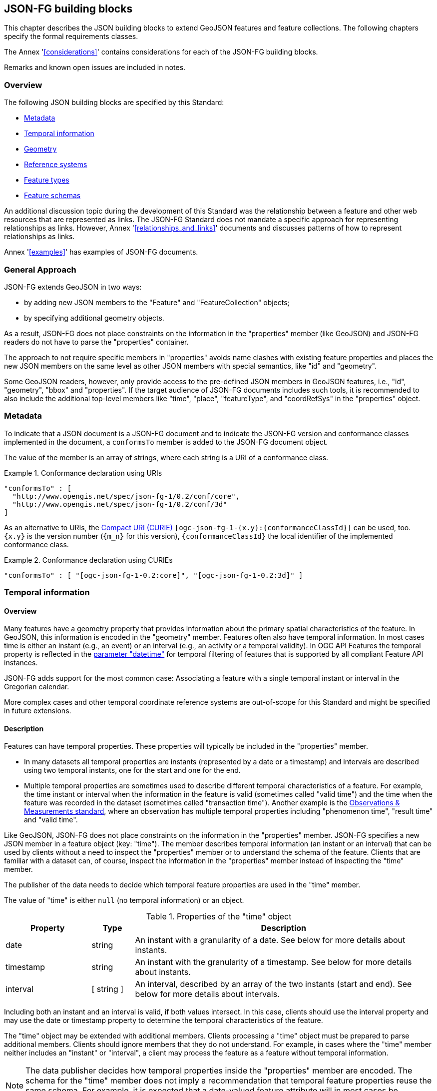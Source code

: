 [[building_blocks]]
== JSON-FG building blocks

This chapter describes the JSON building blocks to extend GeoJSON features and feature collections. The following chapters specify the formal requirements classes.

The Annex '<<considerations>>' contains considerations for each of the JSON-FG building blocks.

Remarks and known open issues are included in notes.

=== Overview

The following JSON building blocks are specified by this Standard:

* <<metadata>>
* <<time>>
* <<place>>
* <<ref-sys>>
* <<feature-types>>
* <<schema-ref>>

An additional discussion topic during the development of this Standard was the relationship between a feature and other web resources that are represented as links. The JSON-FG Standard does not mandate a specific approach for representing relationships as links. However, Annex '<<relationships_and_links>>' documents and discusses patterns of how to represent relationships as links.

Annex '<<examples>>' has examples of JSON-FG documents.

[[general_approach]]
=== General Approach

JSON-FG extends GeoJSON in two ways:

* by adding new JSON members to the "Feature" and "FeatureCollection" objects;
* by specifying additional geometry objects.

As a result, JSON-FG does not place constraints on the information in the "properties" member (like GeoJSON) and JSON-FG readers do not have to parse the "properties" container.

The approach to not require specific members in "properties" avoids name clashes with existing feature properties and places the new JSON members on the same level as other JSON members with special semantics, like "id" and "geometry".

Some GeoJSON readers, however, only provide access to the pre-defined JSON members in GeoJSON features, i.e., "id", "geometry", "bbox" and "properties". If the target audience of JSON-FG documents includes such tools, it is recommended to also include the additional top-level members like "time", "place", "featureType", and "coordRefSys" in the "properties" object.

[[metadata]]
=== Metadata

To indicate that a JSON document is a JSON-FG document and to indicate the JSON-FG version and conformance classes implemented in the document, a `conformsTo` member is added to the JSON-FG document object. 

The value of the member is an array of strings, where each string is a URI of a conformance class.

[#ex-conformsTo-1,reftext='{listing-caption} {counter:listing-num}']
.Conformance declaration using URIs
====
[source,json,linenumbers]
----
"conformsTo" : [ 
  "http://www.opengis.net/spec/json-fg-1/0.2/conf/core", 
  "http://www.opengis.net/spec/json-fg-1/0.2/conf/3d" 
]
----
====

As an alternative to URIs, the https://docs.ogc.org/pol/09-048r6.html#toc14[Compact URI (CURIE)] `[ogc-json-fg-1-{x.y}:{conformanceClassId}]` can be used, too. `{x.y}` is the version number (`{m_n}` for this version), `{conformanceClassId}` the local identifier of the implemented conformance class.

[#ex-conformsTo-2,reftext='{listing-caption} {counter:listing-num}']
.Conformance declaration using CURIEs
====
[source,json,linenumbers]
----
"conformsTo" : [ "[ogc-json-fg-1-0.2:core]", "[ogc-json-fg-1-0.2:3d]" ]
----
====

[[time]]
=== Temporal information

==== Overview

Many features have a geometry property that provides information about the primary spatial characteristics of the feature. In GeoJSON, this information is encoded in the "geometry" member. Features often also have temporal information. In most cases time is either an instant (e.g., an event) or an interval (e.g., an activity or a temporal validity). In OGC API Features the temporal property is reflected in the http://www.opengis.net/doc/IS/ogcapi-features-1/1.0#_parameter_datetime[parameter "datetime"] for temporal filtering of features that is supported by all compliant Feature API instances.

JSON-FG adds support for the most common case: Associating a feature with a single temporal instant or interval in the Gregorian calendar.

More complex cases and other temporal coordinate reference systems are out-of-scope for this Standard and might be specified in future extensions.

==== Description

Features can have temporal properties. These properties will typically be included in the "properties" member.

* In many datasets all temporal properties are instants (represented by a date or a timestamp) and intervals are described using two temporal instants, one for the start and one for the end.
* Multiple temporal properties are sometimes used to describe different temporal characteristics of a feature. For example, the time instant or interval when the information in the feature is valid (sometimes called "valid time") and the time when the feature was recorded in the dataset (sometimes called "transaction time"). Another example is the https://www.ogc.org/standards/om[Observations & Measurements standard], where an observation has multiple temporal properties including "phenomenon time", "result time" and "valid time".

Like GeoJSON, JSON-FG does not place constraints on the information in the "properties" member. JSON-FG specifies a new JSON member in a feature object (key: "time"). The member describes temporal information (an instant or an interval) that can be used by clients without a need to inspect the "properties" member or to understand the schema of the feature. Clients that are familiar with a dataset can, of course, inspect the information in the "properties" member instead of inspecting the "time" member.

The publisher of the data needs to decide which temporal feature properties are used in the "time" member.

The value of "time" is either `null` (no temporal information) or an object.

.Properties of the "time" object
[cols="20,10a,70a",options="header"]
!===
|Property |Type |Description
|date |string |An instant with a granularity of a date. See below for more details about instants.
|timestamp |string |An instant with the granularity of a timestamp. See below for more details about instants.
|interval |[ string ] |An interval, described by an array of the two instants (start and end). See below for more details about intervals.
!===

Including both an instant and an interval is valid, if both values intersect. In this case, clients should use the interval property and may use the date or timestamp property to determine the temporal characteristics of the feature.

The "time" object may be extended with additional members. Clients processing a "time" object must be prepared to parse additional members. Clients should ignore members that they do not understand. For example, in cases where the "time" member neither includes an "instant" or "interval", a client may process the feature as a feature without temporal information.

NOTE: The data publisher decides how temporal properties inside the "properties" member are encoded. The schema for the "time" member does not imply a recommendation that temporal feature properties reuse the same schema. For example, it is expected that a date-valued feature attribute will in most cases be represented as string with an RFC 3339 date value.

==== Instants

An instant is a value that conforms to https://datatracker.ietf.org/doc/html/rfc3339[RFC 3339 (Date and Time on the Internet: Timestamps)] and is consistent with one of the following production rules of the ISO 8601 profile specified in the RFC:

* `full-date` (e.g., `"1969-07-20"`)
* `date-time` (e.g., `"1969-07-20T20:17:40Z"`)

Conceptually, an instant is a "temporal entity with zero extent or duration" [<<owl-time,Time Ontology in OWL>>]. In practice, the temporal position of an instant is described using data types where each value has some duration or granularity. The value should be described with a granularity that is sufficient for the intended use of the data.

In the case of a timestamp the granularity is a second or smaller. All timestamps have to be in the time zone UTC ("Z").

In the case of a date the granularity is a day and dates as instants will be used when a granularity of a day independent of its timezone is sufficient for the intended use of the data. If that is not the case and, for example, the timezone is important for the intended use, the temporal information should be provided as an interval with start and end timestamps.

NOTE: This Standard only provides guidance how to represent feature data in JSON. It is out-of-scope for this Standard to provide guidance how to cast JSON-FG data to other data types. The https://docs.ogc.org/DRAFTS/21-065.html[Common Query Language (CQL2)] standard uses the same model of instants and intervals as JSON-FG and includes additional guidance how to compare values.

[#ex-time-1,reftext='{listing-caption} {counter:listing-num}']
.A date
====
[source,json,linenumbers]
----
"time" : { "date": "1969-07-20" }
----
====

[#ex-time-2,reftext='{listing-caption} {counter:listing-num}']
.A timestamp
====
[source,json,linenumbers]
----
"time" : { "timestamp": "1969-07-20T20:17:40Z" }
----
====

Dates and timestamps are the initial range of instant values. The range may be extended in the future to support additional use cases. Clients processing values of `time` must be prepared to receive other values. Clients may ignore values that they do not understand.

==== Intervals

An interval is described by start and end instants. Both start and end instants are included in the interval, i.e., the interval is closed.

The unbounded end of an interval is represented by a double-dot string ("..") for the start/end. This follows the convention of ISO 8601-2 for an open start or end.

NOTE: There is a https://github.com/opengeospatial/ogc-feat-geo-json/issues/69[proposal] to use `null` instead of "..".

[#ex-time-3,reftext='{listing-caption} {counter:listing-num}']
.An interval with dates
====
[source,json,linenumbers]
----
"time" : { "interval": [ "1969-07-16", "1969-07-24" ] }
----
====

[#ex-time-4,reftext='{listing-caption} {counter:listing-num}']
.An interval with timestamps
====
[source,json,linenumbers]
----
"time" : { "interval": [ "1969-07-16T05:32:00Z", "1969-07-24T16:50:35Z" ] }
----
====

[#ex-time-5,reftext='{listing-caption} {counter:listing-num}']
.An half-bounded interval
====
[source,json,linenumbers]
----
"time" : { "interval": [ "2014-04-24T10:50:18Z", ".." ] }
----
====

The options described above are the initial range of interval values - the granularity is either days or (sub-)seconds and interval ends may be unbounded. The value range may be extended in the future to support additional use cases. Clients processing values of `time` must be prepared to receive other values. Clients may ignore values that they do not understand.

[[place]]
=== Geometry

==== Overview

Features typically have a geometry that provides information about the primary spatial characteristics of the feature.

In GeoJSON, geometry information is encoded in the "geometry" member. Geometries are encoded according to the Simple Features Standard (2D or 2.5D points, line strings, polygons or aggregations of them) using WGS 84 as the CRS (OGC:CRS84 or OGC:CRS84h).

A key motivation for the JSON-FG Standard is to support additional requirements, especially the ability to express other CRSs and solid geometries.

To avoid confusing existing GeoJSON readers, such geometries are provided in a new member in the feature object with the key "place".

NOTE: There is an https://github.com/opengeospatial/ogc-feat-geo-json/issues/97[ongoing discussion] to use a different key instead of "place".

==== Description

The primary geometry of a feature is provided in the "geometry" and/or "place" members of the feature object. The value of both keys is an object representing a geometry - or `null`.

The value of the "geometry" member is specified in the GeoJSON standard.

The value range of the "place" member is an extended and extensible version of the value range of the "geometry" member:

* Extended by additional geometry objects (additional JSON-FG geometry types <<Polyhedron>>, <<MultiPolyhedron>>, <<Prism>>, and <<MultiPrism>>) as well as by the capabilities to <<ref-sys,declare the coordinate reference system of the coordinates>>.
* Future parts of Features and Geometries JSON or community extensions may specify additional members or additional geometry types. JSON-FG readers should be prepared to parse values of "place" that go beyond the schema that is implemented by the reader. Unknown members should be ignored and geometries that include an unknown geometry type should be mapped to `null`.

NOTE: This standard does not add a new JSON-FG geometry collection that also includes the new geometry types introduced by JSON-FG, because geometry collections are rarely used as feature geometries.

NOTE: There is an https://github.com/opengeospatial/ogc-feat-geo-json/issues/88[ongoing discussion], which 3D geometries should be included in JSON-FG and how they should be grouped into conformance classes.

NOTE: There is a proposal to https://github.com/opengeospatial/ogc-feat-geo-json/blob/main/proposals/circular-geometry-objects.adoc[add additional geometry types supporting curves with circular arc interpolation] to JSON-FG with an https://github.com/opengeospatial/ogc-feat-geo-json/issues/35[ongoing discussion].

All coordinates in a "place" member are in the same coordinate reference system. This includes GeometryCollection geometries, where all geometries have to be in the same coordinate reference system.

===== Use of "geometry" and/or "place"

If the geometry can be represented as a valid GeoJSON geometry (one of the GeoJSON geometry types, in WGS84), it is encoded as the value of the "geometry" member. The "place" member then has the value `null`.

If the geometry cannot be represented as a valid GeoJSON geometry, the geometry is encoded as the value of the "place" member.  

In addition, a valid GeoJSON geometry may be provided as the value of the "geometry" member in the coordinate reference system WGS84 as specified in the GeoJSON standard. Otherwise the "geometry" member is set to `null`. If present, the geometry that is the value of the "geometry" member is a fallback for readers that support GeoJSON, but not JSON-FG. This fallback geometry could be a simplified version of the value of the "place" member -- like the building footprint in the example <<example_building,"building with a polyhedron geometry and the polygon footprint">> which is the polygon projection of the solid geometry -- or the fallback geometry can be the same point/line string/polygon geometry that is the value of the "place" member, but in WGS 84 (potentially with fewer vertices to reduce the file size). It is the decision of the data provider or a community of interest, how the fallback geometry in the coordinate reference system WGS84 is derived from the geometry that is the value of the "place" member. In the example, it is the footprint of the building, but it also could be a representative point (to reduce the data volume) or a 3D MultiPolygon representing the outer shell of the polyhedron (for clients that support visualizations in 3D).

The presence of such fallback geometries in a JSON-FG document is indicated by a value "geojson" in the media type parameter "compatibility" (see <<application_fg_json>>).

NOTE: GeoJSON states that in case that a feature is unlocated, "geometry" will be `null`. While the real-world entity is obviously not unlocated, if "place" has a value, the GeoJSON feature can still be "unlocated", if a representation in WGS 84 cannot be determined (e.g. for a local engineering CRS or a planetary CRS) or if the known consumers of the JSON-FG document do not need the fallback geometry.

===== Metrics

If the CRS uses longitude and latitude or latitude and longitude as coordinate axes definition, clients should perform geometrical computations - including computation of length or area on the curved surface that approximates the earth's surface. Details are provided, for example, in the drafts of <<ogc20_070,Features and Geometry - Part 2: Metrics>>.

Note that this differs from GeoJSON which states:

[quote, GeoJSON (RFC 7946)]
A line between two positions is a straight Cartesian line, the shortest line between those two points in the coordinate reference system.
In other words, every point on a line that does not cross the antimeridian between a point (lon0, lat0) and (lon1, lat1) can be calculated as `F(lon, lat) = (lon0 + (lon1 - lon0) * t, lat0 + (lat1 - lat0) * t)` with t being a real number greater than or equal to 0 and smaller than or equal to 1. Note that this line may markedly differ from the geodesic path along the curved surface of the reference ellipsoid.

===== Polyhedron

A solid is defined by its bounding surfaces. Each bounding surface is a closed, simple surface, also called a shell. 

Each solid has a unique exterior shell and any number of shells that are inside the exterior shell and that describe voids. The interior shells do not intersect each other and cannot contain another interior shell.

A _polyhedron_ is a solid where each shell is a multi-polygon. 'Closed' means that the multi-polygon shell is watertight, it splits space into two distinct regions: inside and outside of the shell. 'Simple' means that the polygons that make up the shell do not intersect, they only touch each other along their common boundaries.

[#figurePolyhedra]
.A Polyhedron (Cologne Cathedral).
image::images/cologne_cathedral_lod2.png[alt=Cologne Cathedral LoD 2,width=90%]

The JSON representation of the coordinates of a polyhedron is a non-empty array of _multi-polygon_ arrays. Each _multi-polygon_ array is a shell. The first shell is the exterior boundary, all other shells are voids.

NOTE: Like in a GeoJSON Polygon, the first and last positions of each ring have identical values.

The dimension of all positions is three.

The Cologne Cathedral with polyhedron geometries is provided as an example in <<example_cc,Annex C>>.

===== MultiPolyhedron

A _multi-polyhedron_ is a collection of _polyhedron_ objects. These are arbitrary aggregations; i.e., there is no assumption regarding the topological relationships between the _polyhedron_ objects, but in most cases the _polyhedron_ objects will not intersect each other. 

NOTE: According to ISO 19107:2020 ("Spatial schema"), the geometry of the _multi-polyhedron_ is the set theoretic union of all _polyhedron_ objects. For example, if there are overlapping _polyhedron_ objects, the volume of the _multi-polyhedron_ will be smaller than the sum of the _polyhedron_ volumes.

The collection is represented as a JSON array. The order of the polyhedron geometry objects in the array is not significant.

===== Prism

A _prism_ is defined by a base shape (e.g. Polygon or Circle) that is then extruded from some optional lower limit to an upper limit.

The limits are measured relative to a specified 3D CRS.  That is either the default 3D CRS (OGC:CRS84h) or another 3D CRS specified using the <<ref-sys,coordRefSys>> key.

If the base shape is a point type then the extrusion is a line extending from the lower limit to the upper limit.

A pylon feature with a base shape of a point is provided as an example in <<example_pylon,Annex C>>.

If the base shape is a line string type then the extrusion is a ribbon following the path of the line string and extending from the lower limit to the upper limit.

A fence feature with a base shape of a line string is provided as an example in <<example_fence,Annex C>>.

If the base shape is a polygon type then the extrusion is a solid whose footprint takes the shape of the specified polygon and extended from the lower limit to the upper limit.  If the polygon base shape contains holes, these manifest as voids in the extruded shape.

[#figurePolygonExtrusion]
.Extruded polygons (building footprints extruded with the height of the building, City of Cologne/Germany).
image::images/buildings_cologne_lod1.png[alt=Buildings LoD 1,width=90%]

===== MultiPrism

A _multi-prism_ is an array of _prism_ objects.  The order of the prism geometry objects in the array is not significant.

The following figure shows a 3D rendering of Toronto City Hall. The feature with a MultiPrism geometry is provided as an example in <<example_tch,Annex C>>.

[#figurePolygonExtrusionTorontoCityHall]
.Toronto City Hall
image::images/TorontoCityHall_3D_2.png[alt=Toronto City Hall,width=60%,align="center"]

[[ref-sys]]
=== Reference systems

==== Overview

Without any other information, the following coordinate reference system (CRS) defaults apply in a JSON-FG document:

* Spatial CRS: WGS 84 with axis order longitude, latitude and optional ellipsoidal height, either `link:http://www.opengis.net/def/crs/OGC/1.3/CRS84[OGC:CRS84]` (2D) or `link:http://www.opengis.net/def/crs/OGC/0/CRS84h[OGC:CRS84h]` (3D);
* Temporal CRS: DateTime in Gregorian calendar, `OGC:datetime` (to be registered with the OGC Naming Authority, see <<crs-datetime-gregorian>>).

NOTE: In `OGC:datetime`, all granularities of ISO 8601 are valid values according to https://docs.ogc.org/as/18-005r4/18-005r4.html#109[OGC Abstract Specification Topic 2: Referencing by coordinates, section D.3]. That is, both dates and timestamps are valid values in the `OGC:datetime` CRS.

A new key "coordRefSys" is defined and can be used to assert the CRS of a JSON-FG geometry object at the collection, feature, or value levels.

The `coordRefSys` key _**does not**_ apply to the GeoJSON `geometry` member.  It only applies to geometry objects in the `place` member and those that may appear in the `properties` section.

If a CRS is asserted for a JSON-FG document, that assertion will typically be made at the top level of the document, either at the collection level or the feature level depending on the contents of the document.

==== Description

Spatio-temporal objects are specified relative to some reference system.

GeoJSON (both the current https://tools.ietf.org/html/rfc7946[RFC] and the https://geojson.org/geojson-spec.html[legacy version]) fixed the reference system for geometric values to the "WGS84 datum, and with longitude and latitude units of decimal degrees".  The https://geojson.org/geojson-spec.html[legacy version] included a "prior arrangement" provision to allow other reference systems to be used and also defined the "crs" key for specifying the reference system.  This _prior arrangement_ mechanism survived into the https://tools.ietf.org/html/rfc7946[RFC] but the accompanying "crs" key did not. The result is that there is no interoperable way to unambiguously specify a different CRS in GeoJSON.  As such the only safe approach is to stick with OGC:CRS84(h) for GeoJSON and ignore the _prior arrangement_ provision and the old "crs" key.

Additional JSON-FG building blocks like the "place" member are not bound by these restrictions and so this Standard provides for handling reference systems in JSON-FG documents in a way that does not interfere with anything, past or present, defined in any of the GeoJSON specifications. The GeoJSON building blocks can continue to operate as always but JSON-FG building blocks can avail themselves of enhanced CRS support.

===== Reference system values

A reference system can be specified in a JSON-FG document using a "coordRefSys" member in one of three ways:

* As a CRS reference using the URI or OGC CURIE of a simple CRS;
* As a CRS reference using the URI or OGC CURIE of a simple CRS accompanied by an optional epoch value (for dynamic CRSs);
* As an array of simple CRS references denoting an ad hoc compound reference system.

[#rs-by-simple-ref,reftext='{listing-caption} {counter:listing-num}']
.A simple reference system value by reference (URI).
====
[source,json,linenumbers]
----
"http://www.opengis.net/def/crs/EPSG/0/3857"
----
====

[#rs-by-simple-ref-curie,reftext='{listing-caption} {counter:listing-num}']
.A simple reference system value by reference (Safe CURIE).
====
[source,json,linenumbers]
----
"[EPSG:3857]"
----
====

[#rs-by-ref-with-epoch,reftext='{listing-caption} {counter:listing-num}']
.A reference system value by reference (URI) and with an epoch.
====
[source,json,linenumbers]
----
{
  "type": "Reference",  
  "href": "http://www.opengis.net/def/crs/EPSG/0/4979",
  "epoch": 2016.47
}
----
====

[#compound-rs-by-value,reftext='{listing-caption} {counter:listing-num}']
.A ad hoc compound reference system value (using URIs)
====
[source,json,linenumbers]
----
[
  {
    "type": "Reference",  
    "href": "http://www.opengis.net/def/crs/EPSG/0/4258",
    "epoch": 2016.47
  },
  "http://www.opengis.net/def/crs/EPSG/0/7837"
]
----
====

[#compound-rs-by-value-curie,reftext='{listing-caption} {counter:listing-num}']
.A ad hoc compound reference system value (using Safe CURIEs)
====
[source,json,linenumbers]
----
[
  {
    "type": "Reference",  
    "href": "[EPSG:4258]",
    "epoch": 2016.47
  },
  "[EPSG:7837]"
]
----
====

===== Scoping rules

Used at the feature collection level, the "coordRefSys" key asserts the CRS for JSON-FG geometry objects found anywhere in the document that are not otherwise tagged with closer-to-scope CRS information.

Used at the feature level, the "coordRefSys" key asserts the CRS for JSON-FG geometry objects found anywhere in the feature that are not otherwise tagged with closer-to-scope CRS information.

Used at the geometry level, the "coordRefSys" key asserts the CRS for the JSON-FG geometry object within which the key is contained. For a GeometryCollection, all geometries in the collection have to be in the same CRS (this constraint is "inherited" from the <<ogc06_103r4,OGC Simple Feature Access standard>>) and cannot include a "coordRefSys" member.

Where all objects on the same level are in the same CRS, declaring the CRS on the parent level instead of declaring it in all parallel objects is recommended.

===== Coordinate order

The order in which coordinates for JSON-FG geometry objects are expressed is defined in the https://portal.opengeospatial.org/files/?artifact_id=76024[OGC Axis Order Policy] and shall be in the axis order defined by the closest-to-scope CRS metadata.

===== Additional coordinate reference systems

For unknown coordinate reference systems, e.g. with engineering data like CAD drawings, the following CRS identifiers can be used:

* `OGC:engineering-2d` for 2D coordinates (x, y), to be registered, see <<crs-engineering-2d>>;
* `OGC:engineering-3d` for 3D coordinates (x, y, z), to be registered, see <<crs-engineering-3d>>.

[[feature-types]]
=== Feature types

==== Overview

Features are often categorized by type. Typically, all features of the same type have the same schema and the same properties.

Many GIS clients depend on knowledge about the feature type when processing feature data. For example, when associating a style with a feature in order to render that feature on a map.

GeoJSON is schema-less in the sense that it has no concept of feature types or feature schemas.

In most cases, a feature is an instance of a single feature type. The current draft revision of the Simple Features Standard supports features that are instances of multiple types. JSON-FG, therefore, also supports multiple feature types.

The related section <<schema-ref>> specifies the schema for each feature type, if such information is available.

==== Description

===== The "featureType" member

The feature types of a feature are declared in a member of the feature object with the key "featureType". The value is either a string (in the standard case of a single feature type) or an array of strings (to support features that instantiate multiple feature types). Each string should be a code, convenient for the use in filter expressions.

NOTE: A feature type that "just" identifies a concept, but has no associated or no well-defined schema, will not include a schema reference in the "featureSchema" member (see below) for the feature type in the JSON-FG document.

NOTE: The https://www.iana.org/assignments/link-relations/link-relations.xml[IANA link relations] include a link relation "type" which can, in addition, be used to reference a resource that describes a feature type beyond the code in the "featureType" member. 

[[homogeneous-collections]]
===== Homogeneous feature collections

Some clients will process feature collections differently depending on whether the collection is homogeneous with respect to the feature type or the geometry type. These clients will benefit from information that declares the feature and/or geometry type for all features in a collection.

If the JSON document is a feature collection and all features in the feature collection have the same "featureType" value, the "featureType" member can and should be added once for the feature collection. The "featureType" member can then be omitted in the feature objects. Declaring the feature type(s) once signals to clients that the feature collection is homogeneous with respect to the type, which clients can use to optimize their processing.

If the JSON document is a feature collection and all features in the feature collection have the same geometry type as their primary geometry (point, curve, surface, solid, including homogeneous aggregates), a "geometryDimension" member can and should be added once for the feature collection with the dimension of the geometry (0 for points, 1 for curves, 2 for surfaces, 3 for solids, null/not set for mixed dimensions or unknown). Declaring the geometry dimension once signals to clients that the feature collection is homogeneous with respect to the dimension, which clients can use to optimize their processing.

[[schema-ref]]
=== Feature schemas

==== Overview

A JSON-FG feature schema is metadata about a feature that clients can use to understand the content of JSON-FG feature objects, such as a textual description of the feature properties or their value range.

NOTE: As of September 2023, the OGC Features API Standards Working Group is working on OGC API - Features - Part 5: Schemas. JSON Schema will be used to describe the logical schema of features in an encoding-agnostic way. The https://github.com/opengeospatial/ogcapi-features/issues/740#issuecomment-1501758135[discussion and decisions in this issue] will be used as the starting point. The schema uses additional schema keywords to identify special roles of properties, e.g., the feature identifier, the primatry geometry or the primary instant.

This Standard provides guidance on how to include information about such feature schemas in a JSON-FG feature or feature collection.

==== Description

===== The "featureSchema" member

If all features in a JSON-FG document (either a single feature or a homogenuous feature collection) have the same feature type, the URI of the feature schema can and should be provided in a top-level JSON member "featureSchema" with the feature schema URI as the value.

[source,json]
----
{
  "type": "FeatureCollection",
  "featureType": "Airport",
  "featureSchema": "https://demo.ldproxy.net/zoomstack/collections/airports/schema",
  "geometryDimension": 0,
  "conformsTo": [ "[ogc-json-fg-1-0.2:core]", "[ogc-json-fg-1-0.2:types-schemas]" ],
  "features": [ ... ]
}
----

If the features in the JSON-FG document reference multiple feature types, the value of "featureSchema" is an object, where each key is the feature type that the schema describes.

[source,json]
----
{
  "type": "FeatureCollection",
  "featureSchema": {
    "Airport": "https://demo.ldproxy.net/zoomstack/collections/airports/schema",
    "RailwayStation": "https://demo.ldproxy.net/zoomstack/collections/railway_stations/schema"
  },
  "conformsTo": [ "[ogc-json-fg-1-0.2:core]", "[ogc-json-fg-1-0.2:types-schemas]" ],
  "features": [ ... ]
}
----

===== Referencing schema for JSON Schema validation

The <<json-schema,JSON Schema specification>> recommends to use https://json-schema.org/draft/2020-12/json-schema-core.html#rfc.section.9.5[a "describedby" link relation to a schema] that can be used to validate a JSON document:

[quote, JSON Schema]
RECOMMENDATION: Instances described by a schema provide a link to a downloadable JSON Schema using the link relation "describedby" [...].

Where JSON Schema validation is important, such links can be added. For example, OGC API Features already specifies a general "links" member with an array of link objects based on https://tools.ietf.org/html/rfc8288[RFC 8288 (Web linking)] and feature responses from APIs implementing OGC API Features will already include a "links" member.
